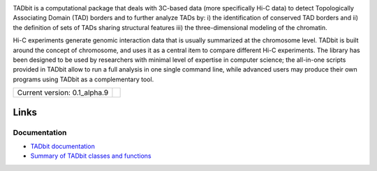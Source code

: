 
.. image:: https://github.com/3DGenomes/tadbit/raw/master/doc/source/pictures/TADbit_logo.png
   :height: 50
   :width: 240


TADbit is a computational package that deals with 3C-based data (more specifically Hi-C data) to detect Topologically Associating Domain (TAD) borders and to further analyze TADs by: i) the identification of conserved TAD borders and ii) the definition of sets of TADs sharing structural features iii) the three-dimensional modeling of the chromatin.

Hi-C experiments generate genomic interaction data that is usually summarized at the chromosome level. TADbit is built around the concept of chromosome, and uses it as a central item to compare different Hi-C experiments. The library has been designed to be used by researchers with minimal level of expertise in computer science; the all-in-one scripts provided in TADbit allow to run a full analysis in one single command line, while advanced users may produce their own programs using TADbit as a complementary tool.

+-------------------------------------+---------------------------------------------------------------------------+
|                                     | .. image:: https://travis-ci.org/3DGenomes/tadbit.png?branch=master       |
| Current version: 0.1_alpha.9        |   :target: https://travis-ci.org/3DGenomes/tadbit                         |
|                                     |                                                                           |
+-------------------------------------+---------------------------------------------------------------------------+

Links
=====

Documentation
-------------

* `TADbit documentation <http://3dgenomes.github.io/tadbit/>`_
* `Summary of TADbit classes and functions <https://github.com/3DGenomes/tadbit/blob/master/doc/summary.rst>`_